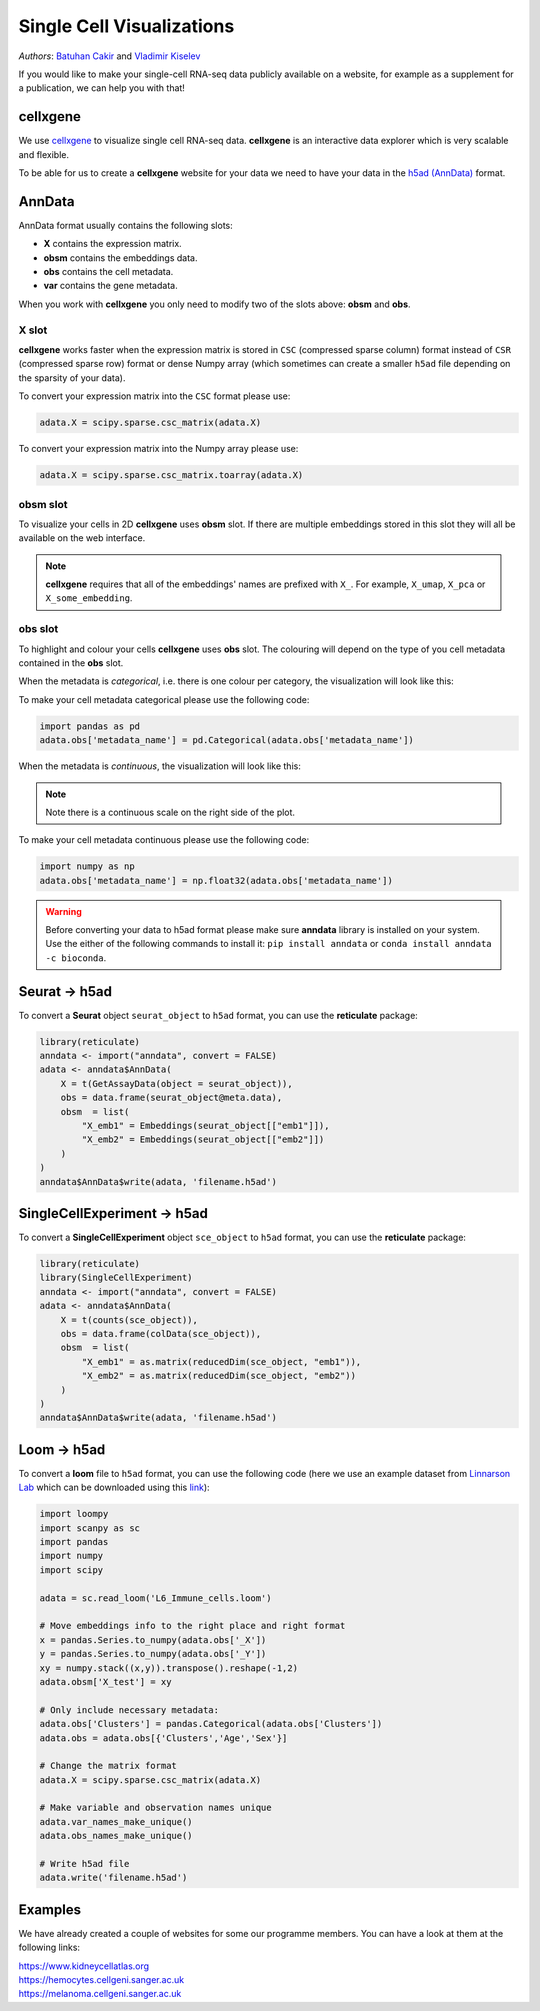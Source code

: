 Single Cell Visualizations
==========================

*Authors*: `Batuhan Cakir <https://www.sanger.ac.uk/people/directory/cakir-batuhan>`_ and `Vladimir Kiselev <https://www.sanger.ac.uk/people/directory/kiselev-vladimir-yu>`_

If you would like to make your single-cell RNA-seq data publicly available on a website, for example as a supplement for a publication, we can help you with that!

cellxgene
---------

We use `cellxgene
<https://chanzuckerberg.github.io/cellxgene/>`_ to visualize single cell RNA-seq data. **cellxgene** is an interactive data explorer which is very scalable and flexible.

To be able for us to create a **cellxgene** website for your data we need to have your data in the `h5ad (AnnData) <https://anndata.readthedocs.io>`_ format. 

AnnData
-------

AnnData format usually contains the following slots:

- **X** contains the expression matrix.
- **obsm** contains the embeddings data.
- **obs** contains the cell metadata.
- **var** contains the gene metadata.

.. image:: img/anndata.svg
   :width: 700

When you work with **cellxgene** you only need to modify two of the slots above: **obsm** and **obs**.

X slot
^^^^^^

**cellxgene** works faster when the expression matrix is stored in ``CSC`` (compressed sparse column) format instead of ``CSR`` (compressed sparse row) format or dense Numpy array (which sometimes can create a smaller ``h5ad`` file depending on the sparsity of your data). 

To convert your expression matrix into the ``CSC`` format please use:

.. code-block:: python
    
    adata.X = scipy.sparse.csc_matrix(adata.X)

To convert your expression matrix into the Numpy array please use:

.. code-block:: python

    adata.X = scipy.sparse.csc_matrix.toarray(adata.X)

obsm slot
^^^^^^^^^

To visualize your cells in 2D **cellxgene** uses **obsm** slot. If there are multiple embeddings stored in this slot they will all be available on the web interface. 

.. note:: **cellxgene** requires that all of the embeddings' names are prefixed with ``X_``. For example, ``X_umap``, ``X_pca`` or ``X_some_embedding``.

obs slot
^^^^^^^^

To highlight and colour your cells **cellxgene** uses **obs** slot. The colouring will depend on the type of you cell metadata contained in the **obs** slot.

When the metadata is *categorical*, i.e. there is one colour per category, the visualization will look like this:

.. image:: img/categorical.png
   :width: 700

To make your cell metadata categorical please use the following code:

.. code-block:: python

    import pandas as pd
    adata.obs['metadata_name'] = pd.Categorical(adata.obs['metadata_name'])

When the metadata is *continuous*, the visualization will look like this:

.. image:: img/continuous.png
   :width: 700

.. note:: Note there is a continuous scale on the right side of the plot.

To make your cell metadata continuous please use the following code:

.. code-block:: python

    import numpy as np
    adata.obs['metadata_name'] = np.float32(adata.obs['metadata_name'])

.. warning:: Before converting your data to h5ad format please make sure **anndata** library is installed on your system. Use the either of the following commands to install it: ``pip install anndata`` or ``conda install anndata -c bioconda``.

Seurat -> h5ad
--------------

To convert a **Seurat** object ``seurat_object`` to ``h5ad`` format, you can use the **reticulate** package:

.. code-block:: r
    
    library(reticulate)   
    anndata <- import("anndata", convert = FALSE)
    adata <- anndata$AnnData(
        X = t(GetAssayData(object = seurat_object)),
        obs = data.frame(seurat_object@meta.data),
        obsm  = list(
            "X_emb1" = Embeddings(seurat_object[["emb1"]]),
            "X_emb2" = Embeddings(seurat_object[["emb2"]])
        )
    )
    anndata$AnnData$write(adata, 'filename.h5ad')

SingleCellExperiment -> h5ad
----------------------------

To convert a **SingleCellExperiment** object ``sce_object`` to ``h5ad`` format, you can use the **reticulate** package:

.. code-block:: r
    
    library(reticulate)
    library(SingleCellExperiment)
    anndata <- import("anndata", convert = FALSE)
    adata <- anndata$AnnData(
        X = t(counts(sce_object)),
        obs = data.frame(colData(sce_object)),
        obsm  = list(
            "X_emb1" = as.matrix(reducedDim(sce_object, "emb1")),
            "X_emb2" = as.matrix(reducedDim(sce_object, "emb2"))
        )
    )
    anndata$AnnData$write(adata, 'filename.h5ad')

Loom -> h5ad
------------

To convert a **loom** file to ``h5ad`` format, you can use the following code (here we use an example dataset from `Linnarson Lab <http://loom.linnarssonlab.org/>`_ which can be downloaded using this `link <http://loom.linnarssonlab.org/clone/Mousebrain.org.level6/L6_Immune_cells.loom>`_):

.. code-block:: python

    import loompy
    import scanpy as sc
    import pandas
    import numpy
    import scipy

    adata = sc.read_loom('L6_Immune_cells.loom')

    # Move embeddings info to the right place and right format
    x = pandas.Series.to_numpy(adata.obs['_X'])
    y = pandas.Series.to_numpy(adata.obs['_Y'])
    xy = numpy.stack((x,y)).transpose().reshape(-1,2)
    adata.obsm['X_test'] = xy

    # Only include necessary metadata:
    adata.obs['Clusters'] = pandas.Categorical(adata.obs['Clusters'])
    adata.obs = adata.obs[{'Clusters','Age','Sex'}]

    # Change the matrix format
    adata.X = scipy.sparse.csc_matrix(adata.X)

    # Make variable and observation names unique
    adata.var_names_make_unique()
    adata.obs_names_make_unique()

    # Write h5ad file
    adata.write('filename.h5ad')

Examples
--------

We have already created a couple of websites for some our programme members. You can have a look at them at the following links:

| `https://www.kidneycellatlas.org <https://www.kidneycellatlas.org/>`_ 
| `https://hemocytes.cellgeni.sanger.ac.uk <https://hemocytes.cellgeni.sanger.ac.uk/>`_
| `https://melanoma.cellgeni.sanger.ac.uk <https://melanoma.cellgeni.sanger.ac.uk/>`_

